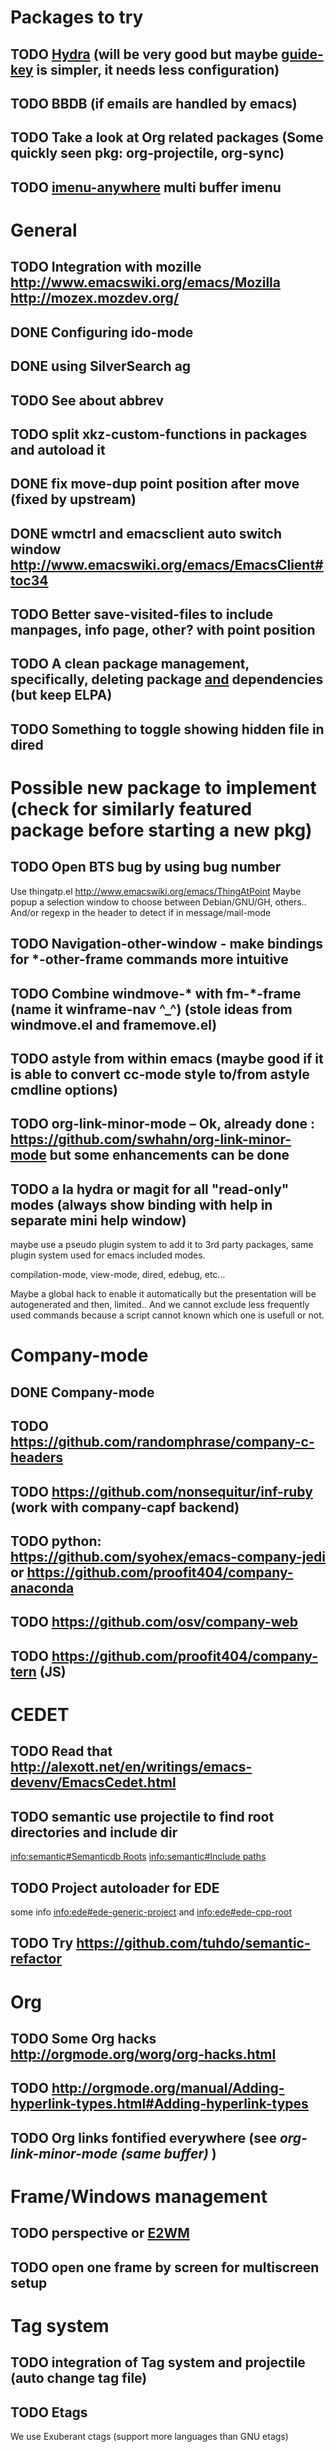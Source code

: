 
#+STARTUP: content
#+TODO: TODO TESTING | DONE

* Packages to try
** TODO [[https://github.com/abo-abo/hydra][Hydra]] (will be very good but maybe [[https://github.com/kai2nenobu/guide-key][guide-key]] is simpler, it needs less configuration)
** TODO BBDB (if emails are handled by emacs)
** TODO Take a look at Org related packages (Some quickly seen pkg: org-projectile, org-sync)
** TODO [[https://github.com/vspinu/imenu-anywhere][imenu-anywhere]] multi buffer imenu
* General
** TODO Integration with mozille http://www.emacswiki.org/emacs/Mozilla http://mozex.mozdev.org/
** DONE Configuring ido-mode
** DONE using SilverSearch ag
** TODO See about abbrev
** TODO split xkz-custom-functions in packages and autoload it
** DONE fix move-dup point position after move (fixed by upstream)
** DONE wmctrl and emacsclient auto switch window http://www.emacswiki.org/emacs/EmacsClient#toc34
** TODO Better save-visited-files to include manpages, info page, other? with point position
** TODO A clean package management, specifically, deleting package _and_ dependencies (but keep ELPA)
** TODO Something to toggle showing hidden file in dired
* Possible new package to implement (check for similarly featured package before starting a new pkg)
** TODO Open BTS bug by using bug number
   Use thingatp.el
   http://www.emacswiki.org/emacs/ThingAtPoint
   Maybe popup a selection window to choose between Debian/GNU/GH, others..
   And/or regexp in the header to detect if in message/mail-mode

** TODO Navigation-other-window - make bindings for *-other-frame commands more intuitive
** TODO Combine windmove-* with fm-*-frame (name it winframe-nav ^_^) (stole ideas from windmove.el and framemove.el)
** TODO astyle from within emacs (maybe good if it is able to convert cc-mode style to/from astyle cmdline options)
** TODO org-link-minor-mode -- Ok, already done : https://github.com/swhahn/org-link-minor-mode but some enhancements can be done
** TODO a la hydra or magit for all "read-only" modes (always show binding with help in separate mini help window)
maybe use a pseudo plugin system to add it to 3rd party packages, same plugin
system used for emacs included modes.

compilation-mode, view-mode, dired, edebug, etc...

Maybe a global hack to enable it automatically but the presentation will be
autogenerated and then, limited.. And we cannot exclude less frequently used
commands because a script cannot known which one is usefull or not.
* Company-mode
** DONE Company-mode
** TODO https://github.com/randomphrase/company-c-headers
** TODO https://github.com/nonsequitur/inf-ruby (work with company-capf backend)
** TODO python: https://github.com/syohex/emacs-company-jedi or https://github.com/proofit404/company-anaconda
** TODO https://github.com/osv/company-web
** TODO https://github.com/proofit404/company-tern (JS)
* CEDET
** TODO Read that http://alexott.net/en/writings/emacs-devenv/EmacsCedet.html
** TODO semantic use projectile to find root directories and include dir
[[info:semantic#Semanticdb%20Roots][info:semantic#Semanticdb Roots]]
[[info:semantic#Include%20paths][info:semantic#Include paths]]
** TODO Project autoloader for EDE
 some info [[info:ede#ede-generic-project][info:ede#ede-generic-project]] and [[info:ede#ede-cpp-root][info:ede#ede-cpp-root]]

** TODO Try https://github.com/tuhdo/semantic-refactor
* Org
** TODO Some Org hacks http://orgmode.org/worg/org-hacks.html
** TODO http://orgmode.org/manual/Adding-hyperlink-types.html#Adding-hyperlink-types
** TODO Org links fontified everywhere (see [[*org-link-minor-mode -- Ok, already done : https://github.com/swhahn/org-link-minor-mode but some enhancements can be done][org-link-minor-mode (same buffer)]] )
* Frame/Windows management
** TODO perspective  or [[https://github.com/kiwanami/emacs-window-manager/][E2WM]]
** TODO open one frame by screen for multiscreen setup
* Tag system
** TODO integration of Tag system and projectile (auto change tag file)
** TODO Etags
   We use Exuberant ctags (support more languages than GNU etags)
** TODO Use GNU Global for C/C++, Java, PHP, Yacc, Assembly
** TODO Automatic switch of tags file for etags
** TODO Automatic switch of tags file for global
** TODO Automatic switch of tags file for ebrowse
* Email
** TODO Read http://www.emacswiki.org/emacs/CategoryMail
** TODO Wanderlust
* Yasnippet
** TODO License expand with yasnippet
** TODO more snippets (and more usefull, a "if" snippet that expand to "if (_) { }" is totally useless unless you want impress a room full of geeks)
* Languages
** ELisp
*** DONE eldoc
** Go
*** DONE install godef (for jump to definition)
*** DONE Base http://dominik.honnef.co/posts/2013/03/writing_go_in_emacs/
*** DONE eldoc
*** DONE completion (company + company-go + godoc)
** C/C++
*** TODO Take idea from http://tuhdo.github.io/c-ide.html
*** DONE eldoc (func prototype and more) (come for free with CEDET)
*** DONE Additional styles
*** TODO electric char to trigger company-complete (. :: -> )
*** TODO Enhance flex-mode
*** TODO Interface with GDB
*** TODO Ebrowse
** Python
*** TODO eldoc
*** TODO completion
** Perl
*** TODO Read that http://emacswiki.org/emacs/PerlLanguage#Perl
*** DONE eldoc
*** TODO completion
** Ruby
*** TODO eldoc
*** TODO completion
** HTML
*** TODO https://github.com/smihica/emmet-mode
*** TODO https://github.com/mooz/js2-mode
*** TODO http://ternjs.net/
*** TODO http://jscs.info/
*** TODO the mode
*** TODO Completion
*** TODO auto-cleanup
*** TODO lint
*** TODO recognition of embedded code
** Javascript
*** TODO the mode
*** TODO eldoc
*** TODO completion
** PHP
*** TODO the mode
*** TODO eldoc
*** TODO completion
** Lua
*** TODO the mode
*** TODO eldoc
*** TODO completion
** Haskell
*** DONE haskell-modef
*** TODO eldoc
*** TODO completion
